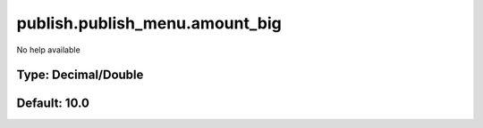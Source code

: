 ===============================
publish.publish_menu.amount_big
===============================

No help available

Type: Decimal/Double
~~~~~~~~~~~~~~~~~~~~
Default: **10.0**
~~~~~~~~~~~~~~~~~
